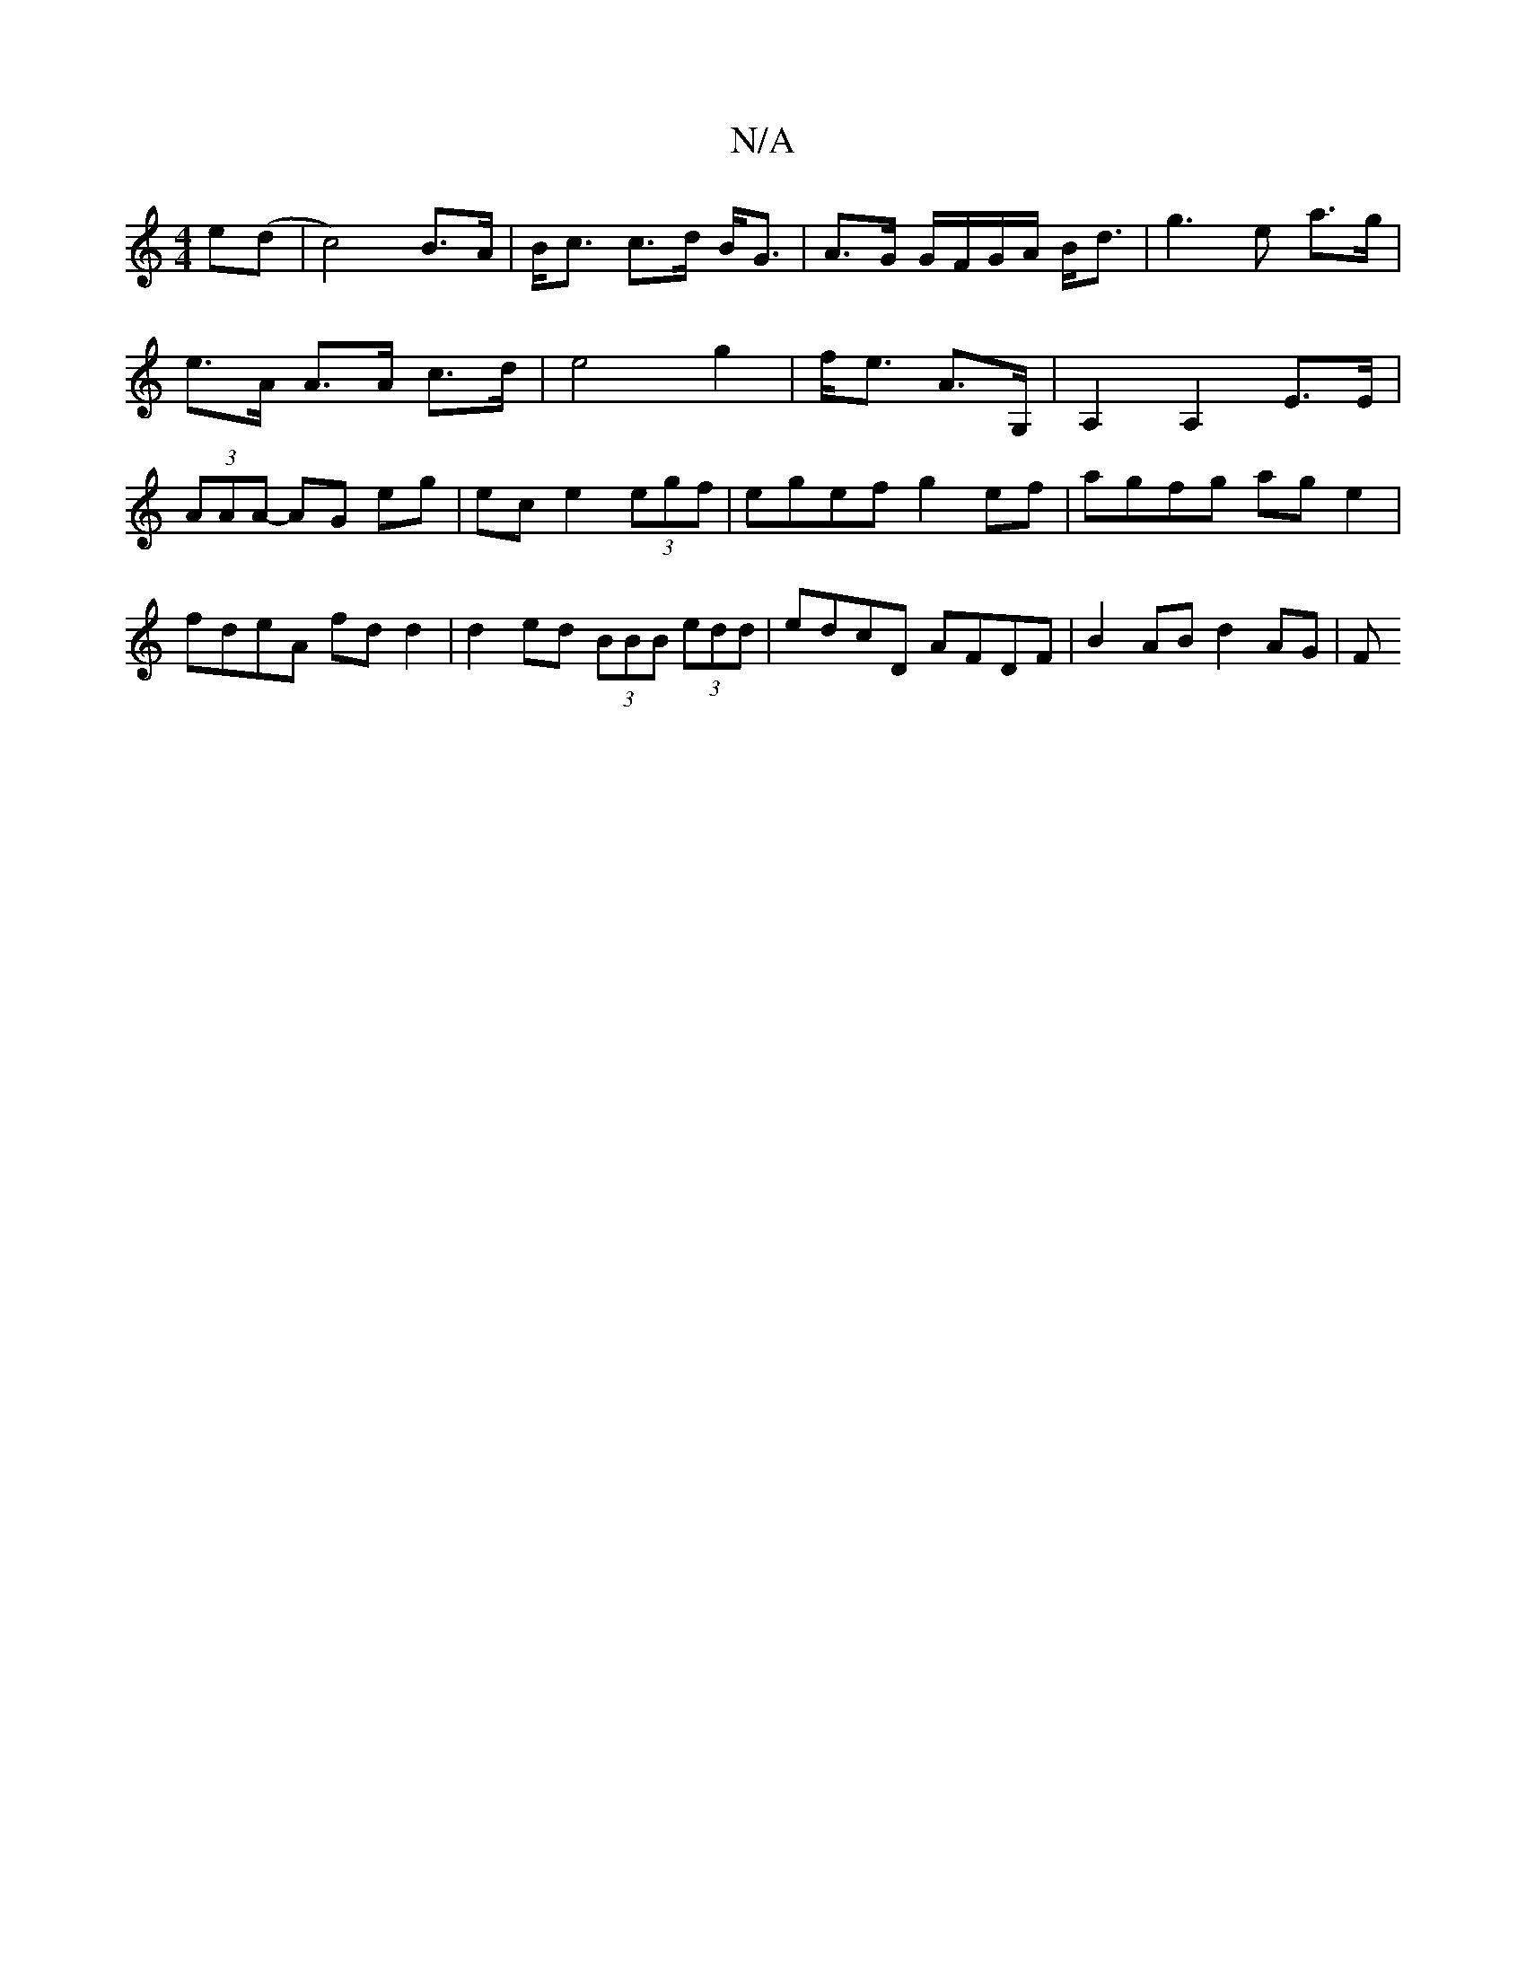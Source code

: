 X:1
T:N/A
M:4/4
R:N/A
K:Cmajor
e(d | c4) B>A|B<c c>d B<G|A>G G/F/G/A/ B<d|g3e a>g|e>A A>A c>d|e4 g2|f<e A>G, | A,2 A,2 E>E | (3AAA- AG eg | ec e2 (3egf | egef g2 ef|agfg ag e2|fdeA fd d2|d2ed (3BBB (3edd | edcD AFDF |B2 AB d2 AG|F<